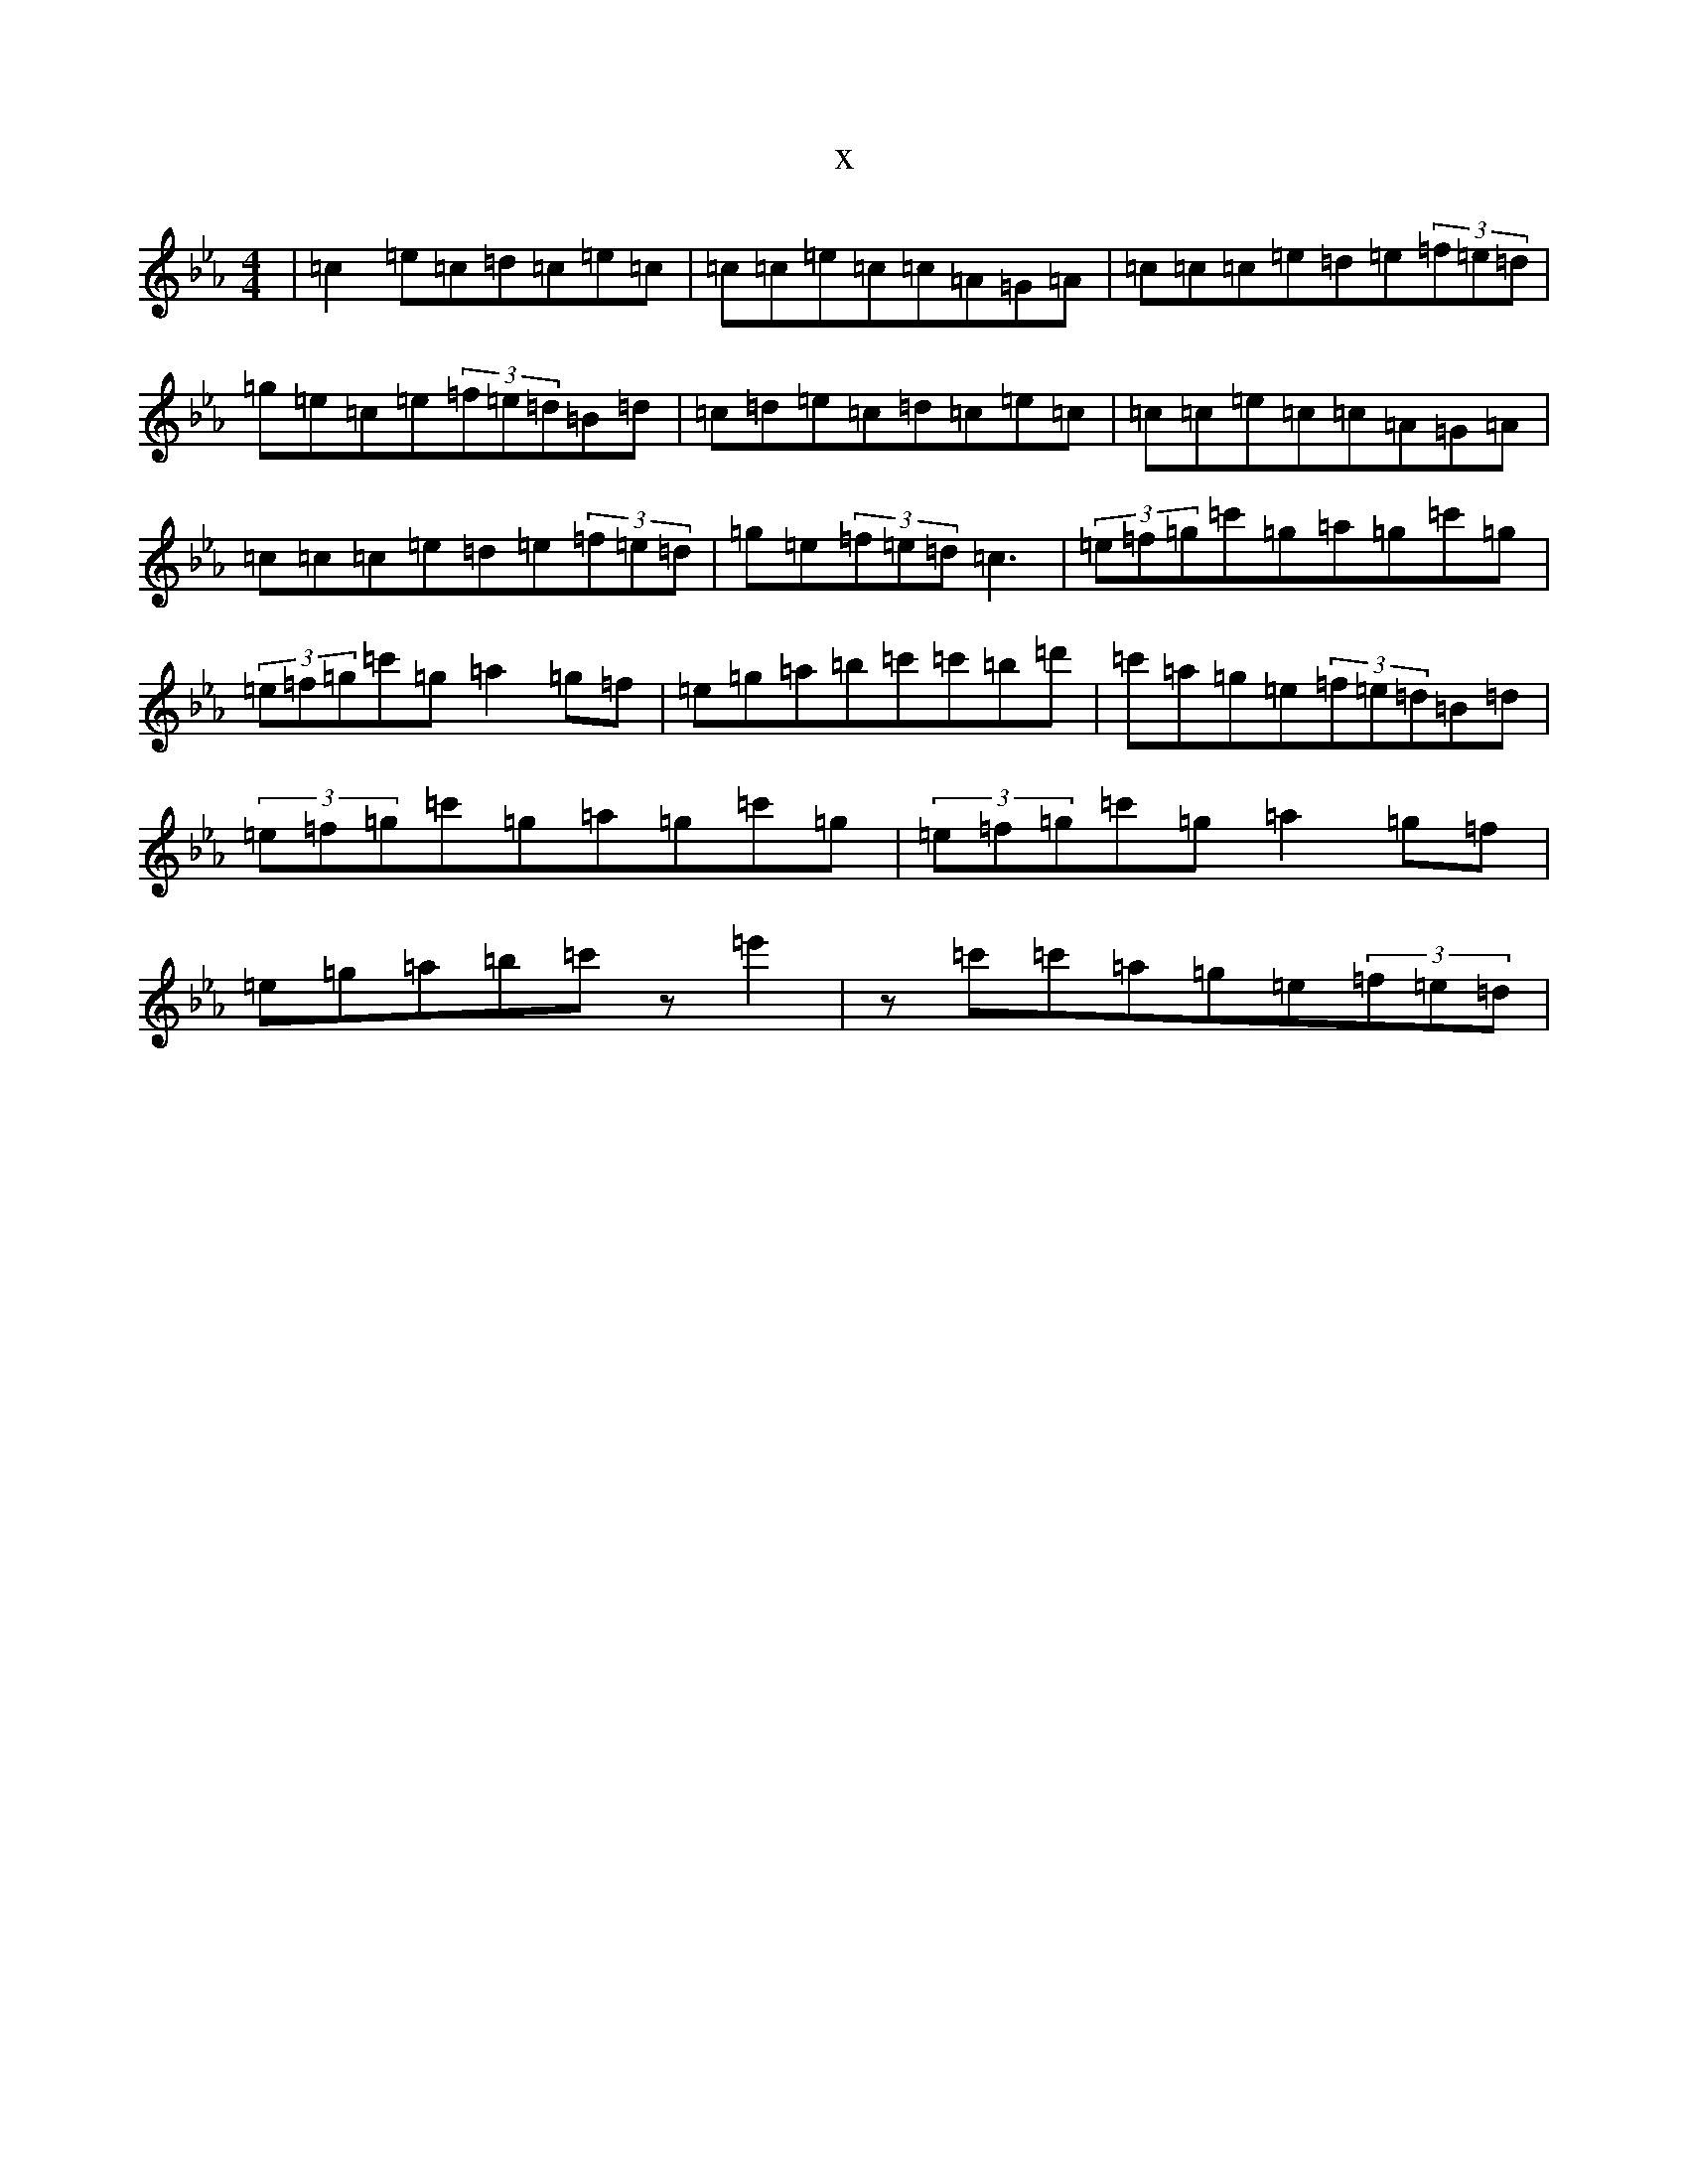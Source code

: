 X:2451
T:x
L:1/8
M:4/4
K: C minor
|=c2=e=c=d=c=e=c|=c=c=e=c=c=A=G=A|=c=c=c=e=d=e(3=f=e=d|=g=e=c=e(3=f=e=d=B=d|=c=d=e=c=d=c=e=c|=c=c=e=c=c=A=G=A|=c=c=c=e=d=e(3=f=e=d|=g=e(3=f=e=d=c3|(3=e=f=g=c'=g=a=g=c'=g|(3=e=f=g=c'=g=a2=g=f|=e=g=a=b=c'=c'=b=d'|=c'=a=g=e(3=f=e=d=B=d|(3=e=f=g=c'=g=a=g=c'=g|(3=e=f=g=c'=g=a2=g=f|=e=g=a=b=c'z=e'2|z=c'=c'=a=g=e(3=f=e=d|